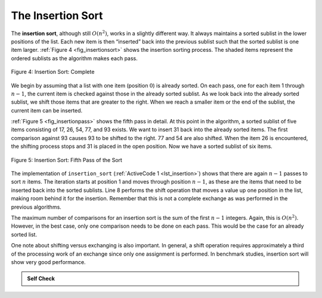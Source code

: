 ..  Copyright (C)  Brad Miller, David Ranum
    This work is licensed under the Creative Commons Attribution-NonCommercial-ShareAlike 4.0 International License. To view a copy of this license, visit http://creativecommons.org/licenses/by-nc-sa/4.0/.


The Insertion Sort
~~~~~~~~~~~~~~~~~~

The **insertion sort**, although still :math:`O(n^{2})`, works in a
slightly different way. It always maintains a sorted sublist in the
lower positions of the list. Each new item is then “inserted” back into
the previous sublist such that the sorted sublist is one item larger.
:ref:`Figure 4 <fig_insertionsort>` shows the insertion sorting process. The shaded
items represent the ordered sublists as the algorithm makes each pass.

.. _fig_insertionsort:

.. figure:: Figures/insertionsort.png
   :align: center

   Figure 4: Insertion Sort: Complete


We begin by assuming that a list with one item (position :math:`0`) is
already sorted. On each pass, one for each item 1 through :math:`n-1`,
the current item is checked against those in the already sorted sublist.
As we look back into the already sorted sublist, we shift those items
that are greater to the right. When we reach a smaller item or the end
of the sublist, the current item can be inserted.

:ref:`Figure 5 <fig_insertionpass>` shows the fifth pass in detail. At this point in
the algorithm, a sorted sublist of five items consisting of 17, 26, 54,
77, and 93 exists. We want to insert 31 back into the already sorted
items. The first comparison against 93 causes 93 to be shifted to the
right. 77 and 54 are also shifted. When the item 26 is encountered, the
shifting process stops and 31 is placed in the open position. Now we
have a sorted sublist of six items.

.. _fig_insertionpass:

.. figure:: Figures/insertionpass.png
   :align: center

   Figure 5: Insertion Sort: Fifth Pass of the Sort


The implementation of ``insertion_sort`` (:ref:`ActiveCode 1 <lst_insertion>`) shows that
there are again :math:`n-1` passes to sort :math:`n` items. The iteration
starts at position 1 and moves through position :math:`n-1`, as these
are the items that need to be inserted back into the sorted sublists.
Line 8 performs the shift operation that moves a value up one position
in the list, making room behind it for the insertion. Remember that this
is not a complete exchange as was performed in the previous algorithms.

The maximum number of comparisons for an insertion sort is the sum of
the first :math:`n-1` integers. Again, this is :math:`O(n^{2})`.
However, in the best case, only one comparison needs to be done on each
pass. This would be the case for an already sorted list.

One note about shifting versus exchanging is also important. In general,
a shift operation requires approximately a third of the processing work
of an exchange since only one assignment is performed. In benchmark
studies, insertion sort will show very good performance.


.. activecode:: lst_insertion
    :caption: Insertion Sort

    def insertion_sort(a_list):
        for i in range(1, len(a_list)):
            cur_val = a_list[i]
            cur_pos = i

            while cur_pos > 0 and a_list[cur_pos - 1] > cur_val:
                a_list[cur_pos] = a_list[cur_pos - 1]
                cur_pos = cur_pos - 1
            a_list[cur_pos] = cur_val


    a_list = [54, 26, 93, 17, 77, 31, 44, 55, 20]
    insertion_sort(a_list)
    print(a_list)

.. animation:: insertion_anim
   :modelfile: sortmodels.js
   :viewerfile: sortviewers.js
   :model: InsertionSortModel
   :viewer: BarViewer


.. For more detail, CodeLens 4 allows you to step through the algorithm.
..
.. .. codelens:: insertionsortcodetrace
..     :caption: Tracing the Insertion Sort
..
..     def insertion_sort(a_list):
..         for i in range(1, len(a_list)):
..             cur_val = a_list[i]
..             cur_pos = i
..     
..             while cur_pos > 0 and a_list[cur_pos - 1] > cur_val:
..                 a_list[cur_pos] = a_list[cur_pos - 1]
..                 cur_pos = cur_pos - 1
..             a_list[cur_pos] = cur_val
..     
..     
..     a_list = [54, 26, 93, 17, 77, 31, 44, 55, 20]
..     insertion_sort(a_list)
..     print(a_list)

.. admonition:: Self Check

   .. mchoice:: question_sort_3
      :correct: c
      :answer_a: [4, 5, 12, 15, 14, 10, 8, 18, 19, 20]
      :answer_b: [15, 5, 4, 10, 12, 8, 14, 18, 19, 20]
      :answer_c: [4, 5, 15, 18, 12, 19, 14, 10, 8, 20]
      :answer_d: [15, 5, 4, 18, 12, 19, 14, 8, 10, 20]
      :feedback_a: This is a bubble sort.
      :feedback_b:  This is the result of selection sort.
      :feedback_c: Insertion sort works at the start of the list.  Each pass produces a longer sorted list.
      :feedback_d: Insertion sort works on the front of the list not the end.

       Suppose you have the following list of numbers to sort: <br>
       [15, 5, 4, 18, 12, 19, 14, 10, 8, 20] which list represents the partially sorted list after three complete passes of insertion sort?

